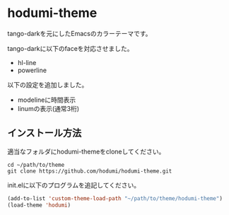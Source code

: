 * hodumi-theme

tango-darkを元にしたEmacsのカラーテーマです。

tango-darkに以下のfaceを対応させました。
- hl-line
- powerline

 
以下の設定を追加しました。
- modelineに時間表示
- linumの表示(通常3桁)

** インストール方法

適当なフォルダにhodumi-themeをcloneしてください。
#+BEGIN_SRC shell
cd ~/path/to/theme
git clone https://github.com/hodumi/hodumi-theme.git
#+END_SRC

init.elに以下のプログラムを追記してください。
#+BEGIN_SRC emacs-lisp
(add-to-list 'custom-theme-load-path "~/path/to/theme/hodumi-theme")
(load-theme 'hodumi)
#+END_SRC
